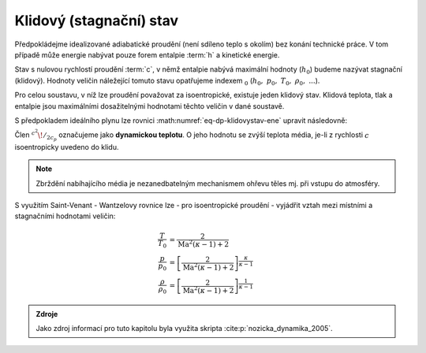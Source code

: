 .. _dp-klidovystav:

Klidový (stagnační) stav
########################

Předpokládejme idealizované adiabatické proudění (není sdíleno teplo s okolím) bez konání technické práce.
V tom případě může energie nabývat pouze forem entalpie :term:`h` a kinetické energie.

.. math::
  :label: eq-dp-klidovystav-ene

  h + \frac{c^2}{2} = \mathrm{konst.}

Stav s nulovou rychlostí proudění :term:`c`, v němž entalpie nabývá maximální hodnoty (:math:`h_0`) budeme nazývat stagnační (klidový). 
Hodnoty veličin náležející tomuto stavu opatřujeme indexem :math:`_0` (:math:`h_0,\ p_0,\ T_0,\ \rho_0,\ ...`).

Pro celou soustavu, v níž lze proudění považovat za isoentropické, existuje jeden klidový stav.
Klidová teplota, tlak a entalpie jsou maximálními dosažitelnými hodnotami těchto veličin v dané soustavě.

S předpokladem ideálního plynu lze rovnici :math:numref:`eq-dp-klidovystav-ene` upravit následovně:

.. math::
  :label: eq-dp-klidovystav-ene-idplyn

  T + \frac{c^2}{2 c_p} = T_0

Člen :math:`^{c^2}\! /_{2 c_p}` označujeme jako **dynamickou teplotu**. O jeho hodnotu se zvýší teplota média, je-li z rychlosti :math:`c` isoentropicky uvedeno do klidu.

.. note:: Zbrždění nabíhajícího média je nezanedbatelným mechanismem ohřevu těles mj. při vstupu do atmosféry.

S využitím Saint-Venant - Wantzelovy rovnice lze - pro isoentropické proudění - vyjádřit vztah mezi místními a stagnačními hodnotami veličin:

.. math::

  \begin{align}
    \frac{T}{T_0}       & =        \frac{2}{\mathrm{Ma}^2 (\kappa - 1) +2}\\
    \frac{p}{p_0}       & = \left[ \frac{2}{\mathrm{Ma}^2 (\kappa - 1) +2} \right]^{\frac{\kappa}{\kappa-1}}\\
    \frac{\rho}{\rho_0} & = \left[ \frac{2}{\mathrm{Ma}^2 (\kappa - 1) +2} \right]^{\frac{     1}{\kappa-1}}
  \end{align}

.. admonition:: Zdroje

  Jako zdroj informací pro tuto kapitolu byla využita skripta :cite:p:`nozicka_dynamika_2005`.
